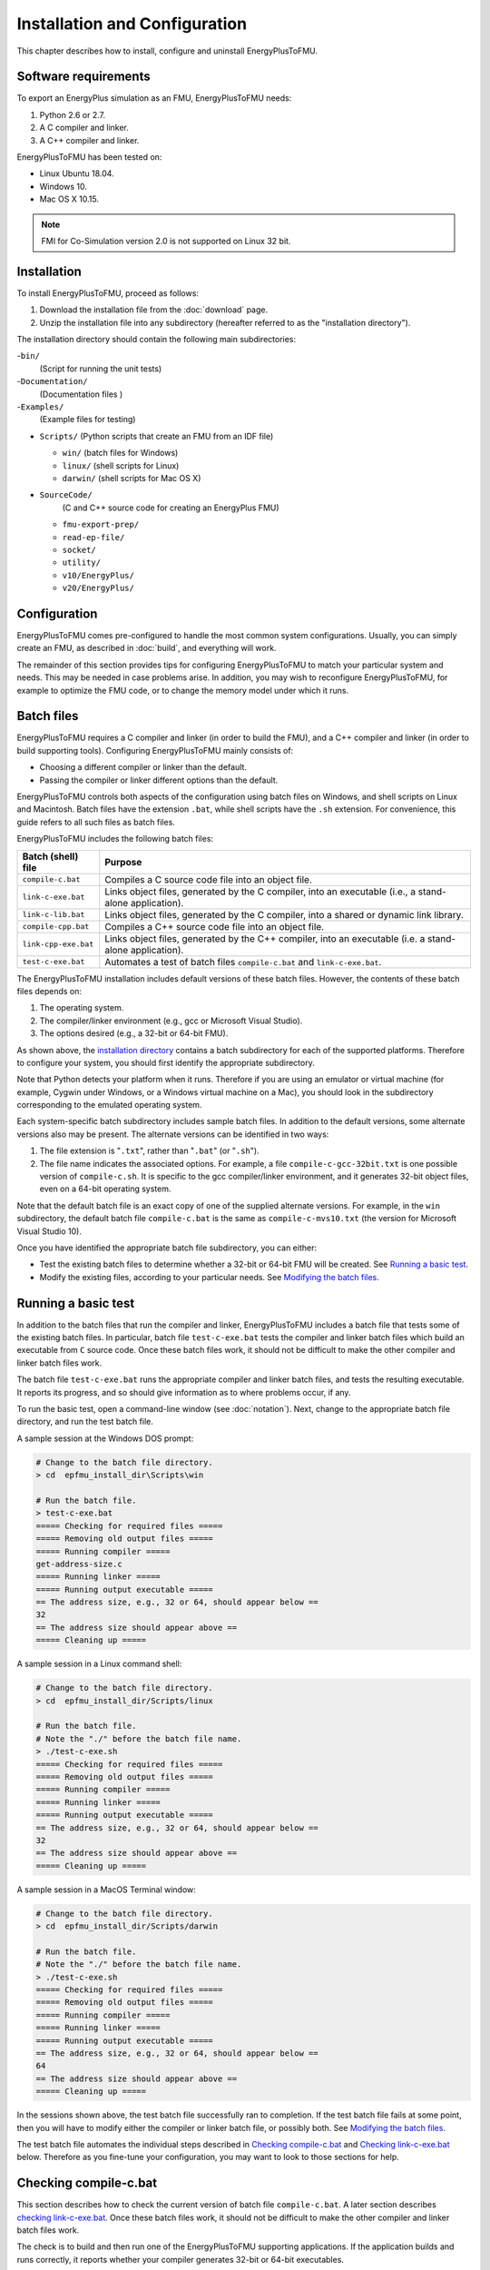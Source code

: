 .. highlight:: rest

.. _installation:

Installation and Configuration
==============================

This chapter describes how to install, configure and uninstall EnergyPlusToFMU.


Software requirements
^^^^^^^^^^^^^^^^^^^^^

To export an EnergyPlus simulation as an FMU, EnergyPlusToFMU needs:

1. Python 2.6 or 2.7.

2. A C compiler and linker.

3. A C++ compiler and linker.

EnergyPlusToFMU has been tested on:

- Linux Ubuntu 18.04.

- Windows 10.

- Mac OS X 10.15.

.. note:: FMI for Co-Simulation version 2.0 is not supported on Linux 32 bit.

.. _installation directory:

Installation
^^^^^^^^^^^^

To install EnergyPlusToFMU, proceed as follows:

1. Download the installation file from the :doc:`download` page.

2. Unzip the installation file into any subdirectory (hereafter referred to as the "installation directory").

The installation directory should contain the following main subdirectories:

-``bin/``
  (Script for running the unit tests)

-``Documentation/``
   (Documentation files )

-``Examples/``
   (Example files for testing)

- ``Scripts/``
  (Python scripts that create an FMU from an IDF file)

  - ``win/``
    (batch files for Windows)

  - ``linux/``
    (shell scripts for Linux)

  - ``darwin/``
    (shell scripts for Mac OS X)

- ``SourceCode/``
    (C and C++ source code for creating an EnergyPlus FMU)

  - ``fmu-export-prep/``

  - ``read-ep-file/``

  - ``socket/``

  - ``utility/``

  - ``v10/EnergyPlus/``

  - ``v20/EnergyPlus/``


Configuration
^^^^^^^^^^^^^

EnergyPlusToFMU comes pre-configured to handle the most common system configurations.
Usually, you can simply create an FMU, as described in :doc:`build`, and everything will work.

The remainder of this section provides tips for configuring EnergyPlusToFMU to match your particular system and needs.
This may be needed in case problems arise.
In addition, you may wish to reconfigure EnergyPlusToFMU, for example to optimize the FMU code, or to change the memory model under which it runs.


Batch files
^^^^^^^^^^^

EnergyPlusToFMU requires a C compiler and linker (in order to build the FMU), and a C++ compiler and linker (in order to build supporting tools).
Configuring EnergyPlusToFMU mainly consists of:

- Choosing a different compiler or linker than the default.
- Passing the compiler or linker different options than the default.

EnergyPlusToFMU controls both aspects of the configuration using batch files on Windows, and shell scripts on Linux and Macintosh.
Batch files have the extension ``.bat``, while shell scripts have the ``.sh`` extension.
For convenience, this guide refers to all such files as batch files.

EnergyPlusToFMU includes the following batch files:

+------------------------+-------------------------------------------------------+
| Batch (shell) file     | Purpose                                               |
+========================+=======================================================+
| ``compile-c.bat``      | Compiles a C source code file into an object file.    |
+------------------------+-------------------------------------------------------+
| ``link-c-exe.bat``     | Links object files, generated by the C compiler,      |
|                        | into an executable (i.e., a stand-alone application). |
+------------------------+-------------------------------------------------------+
| ``link-c-lib.bat``     | Links object files, generated by the C compiler,      |
|                        | into a shared or dynamic link library.                |
+------------------------+-------------------------------------------------------+
| ``compile-cpp.bat``    | Compiles a C++ source code file into an object file.  |
+------------------------+-------------------------------------------------------+
| ``link-cpp-exe.bat``   | Links object files, generated by the C++ compiler,    |
|                        | into an executable (i.e. a stand-alone application).  |
+------------------------+-------------------------------------------------------+
| ``test-c-exe.bat``     | Automates a test of batch files ``compile-c.bat`` and |
|                        | ``link-c-exe.bat``.                                   |
+------------------------+-------------------------------------------------------+

The EnergyPlusToFMU installation includes default versions of these batch files.
However, the contents of these batch files depends on:

1. The operating system.

2. The compiler/linker environment (e.g., gcc or Microsoft Visual Studio).

3. The options desired (e.g., a 32-bit or 64-bit FMU).

As shown above, the `installation directory`_ contains a batch subdirectory for each of the supported platforms.
Therefore to configure your system, you should first identify the appropriate subdirectory.

Note that Python detects your platform when it runs.
Therefore if you are using an emulator or virtual machine (for example, Cygwin under Windows, or a Windows virtual machine on a Mac), you should look in the subdirectory corresponding to the emulated operating system.

Each system-specific batch subdirectory includes sample batch files.
In addition to the default versions, some alternate versions also may be present.
The alternate versions can be identified in two ways:

1. The file extension is "``.txt``", rather than "``.bat``" (or "``.sh``").
2. The file name indicates the associated options.
   For example, a file ``compile-c-gcc-32bit.txt`` is one possible version of ``compile-c.sh``.
   It is specific to the gcc compiler/linker environment, and it generates
   32-bit object files, even on a 64-bit operating system.

Note that the default batch file is an exact copy of one of the supplied alternate versions.
For example, in the ``win`` subdirectory, the default batch file ``compile-c.bat`` is the same as ``compile-c-mvs10.txt`` (the version for Microsoft Visual Studio 10).

Once you have identified the appropriate batch file subdirectory, you can either:

- Test the existing batch files to determine whether a 32-bit or 64-bit FMU will be created.
  See `Running a basic test`_.
- Modify the existing files, according to your particular needs.
  See `Modifying the batch files`_.


Running a basic test
^^^^^^^^^^^^^^^^^^^^

In addition to the batch files that run the compiler and linker, EnergyPlusToFMU includes a batch file that tests some of the existing batch files.
In particular, batch file ``test-c-exe.bat`` tests the compiler and linker batch files which build an executable from ``C`` source code.
Once these batch files work, it should not be difficult to make the other compiler and linker batch files work.

The batch file ``test-c-exe.bat`` runs the appropriate compiler and linker batch files, and tests the resulting executable.
It reports its progress, and so should give information as to where problems occur, if any.

To run the basic test,
open a command-line window (see :doc:`notation`).
Next, change to the appropriate batch file directory, and run the test batch file.

A sample session at the Windows DOS prompt:

.. code-block:: none

  # Change to the batch file directory.
  > cd  epfmu_install_dir\Scripts\win

  # Run the batch file.
  > test-c-exe.bat
  ===== Checking for required files =====
  ===== Removing old output files =====
  ===== Running compiler =====
  get-address-size.c
  ===== Running linker =====
  ===== Running output executable =====
  == The address size, e.g., 32 or 64, should appear below ==
  32
  == The address size should appear above ==
  ===== Cleaning up =====

A sample session in a Linux command shell:

.. code-block:: none

  # Change to the batch file directory.
  > cd  epfmu_install_dir/Scripts/linux

  # Run the batch file.
  # Note the "./" before the batch file name.
  > ./test-c-exe.sh
  ===== Checking for required files =====
  ===== Removing old output files =====
  ===== Running compiler =====
  ===== Running linker =====
  ===== Running output executable =====
  == The address size, e.g., 32 or 64, should appear below ==
  32
  == The address size should appear above ==
  ===== Cleaning up =====

A sample session in a MacOS Terminal window:

.. code-block:: none

  # Change to the batch file directory.
  > cd  epfmu_install_dir/Scripts/darwin

  # Run the batch file.
  # Note the "./" before the batch file name.
  > ./test-c-exe.sh
  ===== Checking for required files =====
  ===== Removing old output files =====
  ===== Running compiler =====
  ===== Running linker =====
  ===== Running output executable =====
  == The address size, e.g., 32 or 64, should appear below ==
  64
  == The address size should appear above ==
  ===== Cleaning up =====

In the sessions shown above, the test batch file successfully ran to completion.
If the test batch file fails at some point, then you will have to modify either the compiler or linker batch file, or possibly both.
See `Modifying the batch files`_.

The test batch file automates the individual steps described in `Checking compile-c.bat`_ and `Checking link-c-exe.bat`_ below.
Therefore as you fine-tune your configuration, you may want to look to those sections for help.


Checking compile-c.bat
^^^^^^^^^^^^^^^^^^^^^^

This section describes how to check the current version of batch file ``compile-c.bat``.
A later section describes `checking link-c-exe.bat`_.
Once these batch files work, it should not be difficult to make the other compiler and linker batch files work.

The check is to build and then run one of the EnergyPlusToFMU supporting applications.
If the application builds and runs correctly, it reports whether your compiler generates 32-bit or 64-bit executables.

To check the compiler batch file, open a command-line window (see :doc:`notation`).
Next, change to the appropriate batch file directory, and run the compiler batch file.
The compiler should produce an object file in the same directory.

A sample session at the Windows DOS prompt:

.. code-block:: none

  # Change to the batch file directory.
  > cd  epfmu_install_dir\Scripts\win

  # Run the batch file.
  > compile-c.bat  ..\..\SourceCode\utility\get-address-size.c

  # Check the object file.
  > dir  *.obj
  get-address-size.obj

A sample session in a Linux command shell:

.. code-block:: none

  # Change to the batch file directory.
  > cd  epfmu_install_dir/Scripts/linux

  # Run the batch file.
  # Note the "./" before the batch file name.
  > ./compile-c.sh  ../../SourceCode/utility/get-address-size.c

  # Check the object file.
  > ls  *.o
  get-address-size.o

A sample session in MacOS Terminal:

.. code-block:: none

  # Change to the batch file directory.
  > cd  epfmu_install_dir/Scripts/darwin

  # Run the batch file.
  # Note the "./" before the batch file name.
  > ./compile-c.sh  ../../SourceCode/utility/get-address-size.c

  # Check the object file.
  > ls  *.o
  get-address-size.o

In the sessions shown above, the compiler batch file successfully built the object file.
Unfortunately, this is not always the case.
Reasons for failure fall into a few broad categories:

- The commands in the batch file are wrong for your system.
  This is the most likely cause of failure.
  The subsections below give hints on providing an appropriate ``compile-c.bat``
  batch file.

- You do not have permission to run the batch file.
  When you run the batch file, watch for output like
  "Permission denied" from the operating system.
  See `Troubleshooting permissions`_ below.

- The source code file is not on the specified path.
  When you run the batch file, watch for output like
  "No such file or directory", along with the name of the source code file.
  Check the `installation directory`_ structure, as specified above.

- The compiler did not accept some statement in source code file ``get-address-size.c``.
  In this case, please contact the EnergyPlusToFMU team to report the problem.

Successfully compiling ``get-address-size.c`` does not completely test the compiler batch files.
In particular:

- The batch file ``compile-c.bat`` must specify whether or not your compiler/linker
  environment provides a function called ``memmove``.
  The simple application being tested here does not use ``memmove``, so this
  aspect of the compiler batch file is not checked.
  See `Troubleshooting the memmove function`_ below.

- The batch file ``compile-cpp.bat`` must be configured for the C++ language, rather
  than the C language.
  Often no particular changes are required compared to ``compile-c.bat``
  See the sample batch files in the standard distribution.


Checking link-c-exe.bat
^^^^^^^^^^^^^^^^^^^^^^^

Once you have successfully compiled the source code file ``get-address-size.c`` into an object file, the next step is to link the object file into an executable.

Working in the same subdirectory where you built the object file, run the linker batch file.
In response, the linker should produce an executable, called ``test.exe``, which you should be able to run.

A sample session at the Windows DOS prompt:

.. code-block:: none

  # Run the batch file.
  > link-c-exe.bat  test.exe  get-address-size.obj

  # Check the executable.
  > dir  *.exe
  test.exe

  # Run the executable (32-bit system).
  > test.exe
  32

A sample session for both a Linux command shell and MacOS Terminal:

.. code-block:: none

  # Run the batch file.
  # Note the "./" before the batch file name.
  > ./link-c-exe.sh  test.exe  get-address-size.o

  # Check the executable.
  > ls  *.exe
  test.exe

  # Run the executable (32-bit system).
  > ./test.exe
  32

Again, the batch file may not work, for a few reasons:

- The commands in the batch file are wrong for your system.
  The subsections below give hints on providing an appropriate ``link-c-exe.bat``
  batch file.
  In particular, if the linker complains of not being able to find the standard
  library function ``printf``, see `Troubleshooting missing libraries`_ below.

- You do not have permission to run the batch file.
  When you run the batch file, watch for output like
  "Permission denied" from the operating system.
  See `Troubleshooting permissions`_ below.


Successfully building ``test.exe`` does not completely test the linker batch files.
In particular:

- The batch file ``link-c-lib.bat`` has an additional complication.
  This batch file must link objects into a shared library.
  Creating a shared library generally requires passing a special switch or flag
  to the linker, such as ``-shared``, ``-dynamiclib``, or ``/LD``.
  See the documentation for your development environment.

- The batch file ``link-cpp-exe.bat`` must link objects generated by the C++ compiler.
  This may require changing the linker switches or flags used in ``link-c-exe.bat``.

- Building ``test.exe`` uses a single object file.
  The linker batch file must be able to handle a list of object files.
  The provided batch files all do this correctly.
  Since proper behavior depends on the operating system, rather than on the linker,
  no problems should arise here.

In all cases, comparing the batch files provided by the ``EnergyPlusToFMU`` installation may help solve some of these problems.


Modifying the batch files
^^^^^^^^^^^^^^^^^^^^^^^^^

This section gives general advice for editing your batch files, in case the default versions do not work on your system, or in case you want to modify or replace the default versions (for example, to change the optimization level, or to use a different compiler/linker).

Unfortunately, it is beyond the scope of this document to give full instructions on installing and using developer tools such as compilers and linkers.

The EnergyPlusToFMU tools only use the batch files named in the table shown in subsection `Batch files`_.
Thus, editing ``compile-c-gcc.txt`` will have no effect on how the FMU gets created.
Only ``compile-c.bat`` affects how EnergyPlusToFMU compiles ``C`` source code files.

If a batch file does not work, it may simply be a matter of changing the directory path hard-coded in the batch file.
For example, the batch files for Microsoft Visual Studio list several known locations for finding the Visual Studio program files.
If your machine has Visual Studio installed in some other location (say, on the "``D:\``" drive rather than on "``C:\``"), then editing the batch file to point to the correct path may be all that is needed.

On most systems, the compiler also can act as the linker (or call the linker, filling in appropriate options).
Therefore once you have your system's compiler working, try listing the same tool in the linker batch files.

If your compiler/linker environment comes with an integrated development environment (IDE), you often can use the IDE to determine appropriate flags for controlling the compiler and linker.
For example, Microsoft Visual Studio is the standard IDE for Microsoft's C/C++ compilers, and the configuration panels in Visual Studio show the flags corresponding to each option.
Therefore if you are having problems compiling a source code file with a provided batch file, try using the IDE to compile that source code file, and check what options the IDE uses.


Finding a compiler/linker (Unix)
^^^^^^^^^^^^^^^^^^^^^^^^^^^^^^^^

The following tips for finding the compiler/linker apply to Unix-like environments, including Linux and MacOS.

Unix-like environments often define ``cc`` as a link to the standard C compiler, and ``c++`` as a link to the standard C++ compiler.

If you have a standard compiler on your search path, the ``which`` command will locate it.
For example, entering the command:

.. code-block:: none

  > which gcc

will return the path to the ``gcc`` compiler, provided your system has it, and provided it is on the search path.
Otherwise, ``which gcc`` will return nothing.

If you believe you have a certain compiler, but cannot find it on your search path, try the ``find`` command.
For example, to locate the ``icc`` compiler, try:

.. code-block:: none

  > find /usr -name icc
  > find /bin -name icc
  > find /opt -name icc
  > find / -name icc

The first three commands search specific directories that commonly contain developer tools (your system may not have all of these directories).
The last command searches the entire directory tree (and may take quite a while).

The ``find`` command accepts wildcards.
Put them in quote marks, in order to prevent the shell from operating on the wildcard.
For example:

.. code-block:: none

  > find /usr -name "*icc*"

searches the ``/usr`` directory for any file whose name contains the string ``icc``.

Finally, the ``apropos`` command may help:

.. code-block:: none

  > apropos compiler

will search your help files for information pertaining to compilers.
Unfortunately, it may return many entries unrelated to compiling C and C++ source code.


.. _troubleshooting permissions:

Troubleshooting permissions (Unix)
^^^^^^^^^^^^^^^^^^^^^^^^^^^^^^^^^^

Permissions problems arise on Unix-like systems.
The batch files must have "execute" permission, meaning you are allowed to run the file as a set of commands.
To check the permissions:

.. code-block:: none

  # Linux, MacOS:
  > ls -lt  *.sh
  -rwxr--r--  ...  link-c-lib.sh
  -rwxr--r--  ...  link-cpp-lib.sh
  -rwxr--r--  ...  link-c-exe.sh
  -rwxr--r--  ...  compile-c.sh
  -rwxr--r--  ...  link-cpp-exe.sh
  -rwxr--r--  ...  compile-cpp.sh

All five of the default batch files should have "``-rwx``" at the beginning of the permissions block (indicating you are allowed to read, write, and execute the file).
If not, then set the permissions:

.. code-block:: none

  # Linux, MacOS:
  > chmod  u=rwx,g=r,o=r  *.sh

and try running the compiler batch file again.


Troubleshooting the ``memmove`` function
^^^^^^^^^^^^^^^^^^^^^^^^^^^^^^^^^^^^^^^^

The batch file that runs the C compiler, ``compile-c.bat``, needs to indicate whether or not your C compiler/linker environment provides a non-standard function called ``memmove``.
While ``memmove`` is non-standard in C, it is standard for C++.
Therefore many C environments provide it as well.

If your C compiler/linker environment does provide ``memmove``, then the batch file should pass the macro definition ``HAVE_MEMMOVE`` to the compiler.
The included batch files show how to define a macro for various compilers.

If, on the other hand, your C compiler/linker environment does not provide ``memmove``, then do not define the macro in the compiler batch file.

If you are not sure whether or not your system provides the function, simply watch for any errors while building your first FMU.
If you fail to define ``HAVE_MEMMOVE`` when your system has it, the linker will complain about duplicate definitions of ``memmove``.
Conversely, if you define ``HAVE_MEMMOVE`` when your system does not have it, the linker will complain about not being able to find ``memmove``.


Troubleshooting missing libraries
^^^^^^^^^^^^^^^^^^^^^^^^^^^^^^^^^

Some linkers need explicit instructions to link to library code.
Libraries are needed to provide standard functions, such as ``printf``, that are called by the EnergyPlusToFMU source code.
If the linker emits an error message indicating it cannot find a particular function, then consult your development environment's documentation to determine which libraries it may need.

Note that specifying libraries is often somewhat arcane.
For example, on Unix-like systems, to link a library ``libm.a`` typically requires the linker flag ``-lm``.
Furthermore, the order in which libraries are linked can matter, and you may need to add another flag to indicate the path(s) where the linker should search for libraries.


UnitTests
^^^^^^^^^

The unittests use PyFMI to run the FMUs generated by the EneryPlusToFMU.
To run the unittests, install PyFMI and the EnergyPlus version which
will be used to export and run the unittests.

You can start the unittests from the installation ``bin`` folder with

.. code-block:: none

    > python runUnitTest.py

If EnergyPlus can't be found on your system, the script will prompt you to provide
the full path to the EnergyPlus installation directory (e.g. D:\EnergyPlusV9-0-1)

Uninstallation
^^^^^^^^^^^^^^

To uninstall EnergyPlusToFMU, delete the `installation directory`_.
